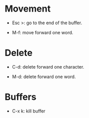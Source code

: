 * Movement

  * Esc >: go to the end of the buffer.

  * M-f: move forward one word.

* Delete

  * C-d: delete forward one character.

  * M-d: delete forward one word.

* Buffers

  * C-x k: kill buffer
